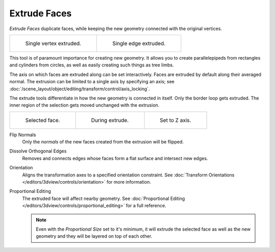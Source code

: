 .. _bpy.ops.mesh.extrude_indiv:
.. _bpy.ops.view3d.edit_mesh_extrude_individual_move:
.. _bpy.ops.view3d.edit_mesh_extrude_move_normal:

*************
Extrude Faces
*************

.. reference::

   :Mode:      Edit Mode
   :Menu:      :menuselection:`Mesh --> Face --> Extrude Faces`
   :Shortcut:  :kbd:`E`

*Extrude Faces* duplicate faces, while keeping the new geometry connected with the original vertices.

.. list-table::

   * - .. figure:: /images/modeling_meshes_tools_extrude-region_vert.png
          :width: 320px

          Single vertex extruded.

     - .. figure:: /images/modeling_meshes_tools_extrude-region_edge.png
          :width: 320px

          Single edge extruded.

This tool is of paramount importance for creating new geometry.
It allows you to create parallelepipeds from rectangles and cylinders from circles,
as well as easily creating such things as tree limbs.

The axis on which faces are extruded along can be set interactively.
Faces are extruded by default along their averaged normal.
The extrusion can be limited to a single axis by specifying an axis;
see :doc:`/scene_layout/object/editing/transform/control/axis_locking`.

The extrude tools differentiate in how the new geometry is connected in itself.
Only the border loop gets extruded.
The inner region of the selection gets moved unchanged with the extrusion.

.. list-table::

   * - .. figure:: /images/modeling_meshes_tools_extrude-region_face-before.png
          :width: 200px

          Selected face.

     - .. figure:: /images/modeling_meshes_tools_extrude-region_face-after.png
          :width: 200px

          During extrude.

     - .. figure:: /images/modeling_meshes_tools_extrude-region_face-after-zaxis.png
          :width: 200px

          Set to Z axis.

Flip Normals
   Only the *normals* of the new faces created from the extrusion will be flipped.

Dissolve Orthogonal Edges
   Removes and connects edges whose faces form a flat surface and intersect new edges.

Orientation
   Aligns the transformation axes to a specified orientation constraint.
   See :doc:`Transform Orientations </editors/3dview/controls/orientation>` for more information.

Proportional Editing
   The extruded face will affect nearby geometry.
   See :doc:`Proportional Editing </editors/3dview/controls/proportional_editing>` for a full reference.

   .. note::

      Even with the *Proportional Size* set to it's minimum,
      it will extrude the selected face as well as the new geometry and they will be layered on top of each other.
